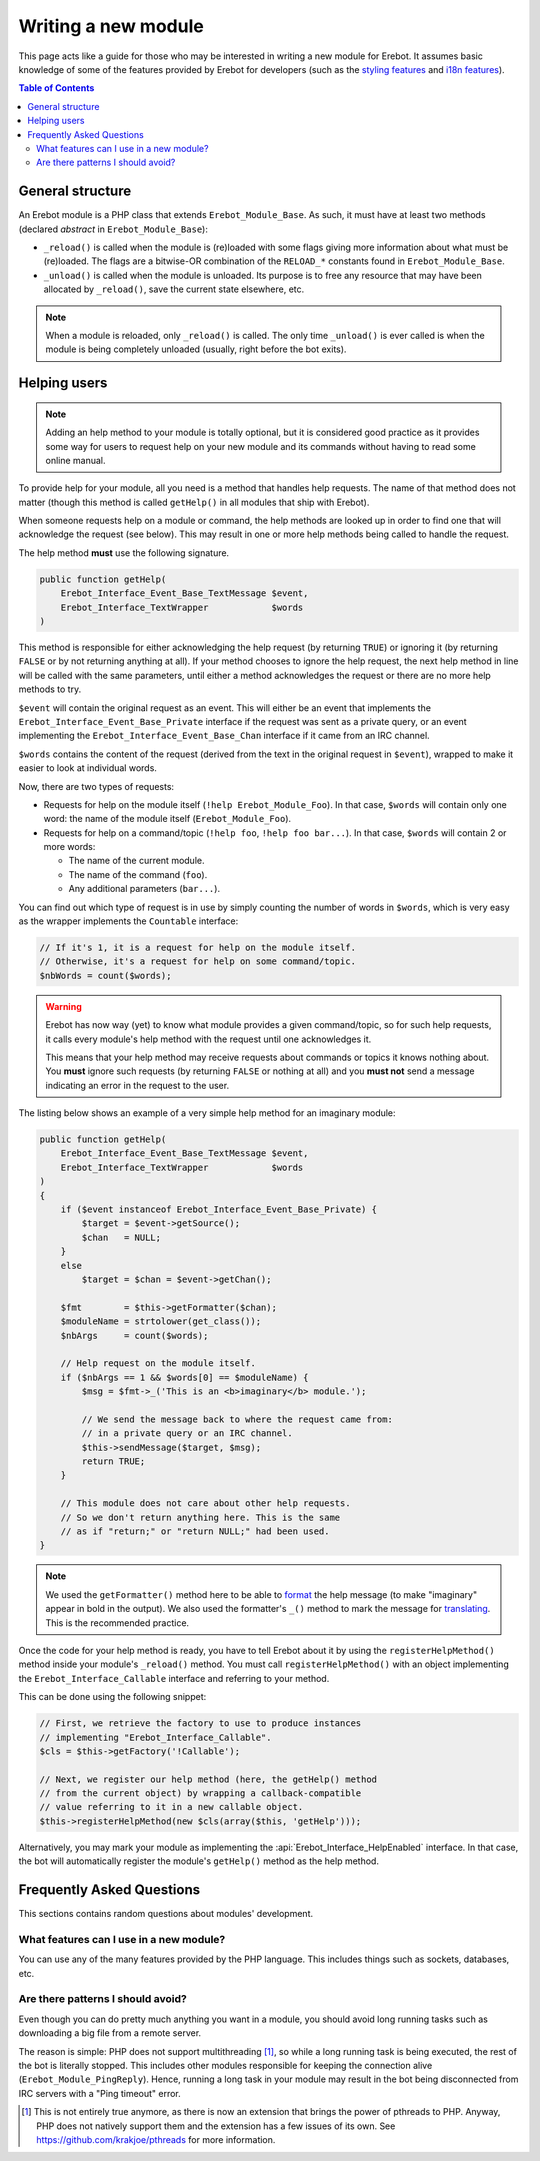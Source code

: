 ..  _`Writing a new module`:

Writing a new module
====================

This page acts like a guide for those who may be interested in writing a new
module for Erebot. It assumes basic knowledge of some of the features provided
by Erebot for developers (such as the `styling features`_ and `i18n features`_).

..  contents:: Table of Contents
    :local:

General structure
-----------------

An Erebot module is a PHP class that extends ``Erebot_Module_Base``.
As such, it must have at least two methods (declared *abstract* in
``Erebot_Module_Base``):

-   ``_reload()`` is called when the module is (re)loaded with some
    flags giving more information about what must be (re)loaded.
    The flags are a bitwise-OR combination of the ``RELOAD_*`` constants
    found in ``Erebot_Module_Base``.

-   ``_unload()`` is called when the module is unloaded. Its purpose
    is to free any resource that may have been allocated by ``_reload()``,
    save the current state elsewhere, etc.

..  note::
    When a module is reloaded, only ``_reload()`` is called.
    The only time ``_unload()`` is ever called is when the module
    is being completely unloaded (usually, right before the bot
    exits).


Helping users
-------------

..  note::
    Adding an help method to your module is totally optional, but it is
    considered good practice as it provides some way for users to request
    help on your new module and its commands without having to read some
    online manual.

To provide help for your module, all you need is a method that handles
help requests. The name of that method does not matter (though this method
is called ``getHelp()`` in all modules that ship with Erebot).

When someone requests help on a module or command, the help methods are
looked up in order to find one that will acknowledge the request (see below).
This may result in one or more help methods being called to handle the request.

The help method **must** use the following signature.

..  sourcecode:: inline-php

    public function getHelp(
        Erebot_Interface_Event_Base_TextMessage $event,
        Erebot_Interface_TextWrapper            $words
    )

This method is responsible for either acknowledging the help request
(by returning ``TRUE``) or ignoring it (by returning ``FALSE`` or by
not returning anything at all). If your method chooses to ignore the
help request, the next help method in line will be called with the
same parameters, until either a method acknowledges the request
or there are no more help methods to try.

``$event`` will contain the original request as an event. This will either be
an event that implements the ``Erebot_Interface_Event_Base_Private`` interface
if the request was sent as a private query, or an event implementing the
``Erebot_Interface_Event_Base_Chan`` interface if it came from an IRC channel.

``$words`` contains the content of the request (derived from the text in the
original request in ``$event``), wrapped to make it easier to look at individual
words.

Now, there are two types of requests:

-   Requests for help on the module itself (``!help Erebot_Module_Foo``).
    In that case, ``$words`` will contain only one word:
    the name of the module itself (``Erebot_Module_Foo``).

-   Requests for help on a command/topic (``!help foo``, ``!help foo bar...``).
    In that case, ``$words`` will contain 2 or more words:

    *   The name of the current module.
    *   The name of the command (``foo``).
    *   Any additional parameters (``bar...``).

You can find out which type of request is in use by simply counting the number
of words in ``$words``, which is very easy as the wrapper implements the
``Countable`` interface:

..  sourcecode:: inline-php

    // If it's 1, it is a request for help on the module itself.
    // Otherwise, it's a request for help on some command/topic.
    $nbWords = count($words);

..  warning::
    Erebot has now way (yet) to know what module provides a given
    command/topic, so for such help requests, it calls every module's
    help method with the request until one acknowledges it.

    This means that your help method may receive requests about commands
    or topics it knows nothing about. You **must** ignore such requests
    (by returning ``FALSE`` or nothing at all) and you **must not**
    send a message indicating an error in the request to the user.

The listing below shows an example of a very simple help method for
an imaginary module:

..  sourcecode:: inline-php

    public function getHelp(
        Erebot_Interface_Event_Base_TextMessage $event,
        Erebot_Interface_TextWrapper            $words
    )
    {
        if ($event instanceof Erebot_Interface_Event_Base_Private) {
            $target = $event->getSource();
            $chan   = NULL;
        }
        else
            $target = $chan = $event->getChan();

        $fmt        = $this->getFormatter($chan);
        $moduleName = strtolower(get_class());
        $nbArgs     = count($words);

        // Help request on the module itself.
        if ($nbArgs == 1 && $words[0] == $moduleName) {
            $msg = $fmt->_('This is an <b>imaginary</b> module.');

            // We send the message back to where the request came from:
            // in a private query or an IRC channel.
            $this->sendMessage($target, $msg);
            return TRUE;
        }

        // This module does not care about other help requests.
        // So we don't return anything here. This is the same
        // as if "return;" or "return NULL;" had been used.
    }

..  note::
    We used the ``getFormatter()`` method here to be able to `format`_ the help
    message (to make "imaginary" appear in bold in the output). We also used
    the formatter's ``_()`` method to mark the message for `translating`_.
    This is the recommended practice.


Once the code for your help method is ready, you have to tell Erebot about it
by using the ``registerHelpMethod()`` method inside your module's ``_reload()``
method. You must call ``registerHelpMethod()`` with an object implementing the
``Erebot_Interface_Callable`` interface and referring to your method.

This can be done using the following snippet:

..  sourcecode:: inline-php

    // First, we retrieve the factory to use to produce instances
    // implementing "Erebot_Interface_Callable".
    $cls = $this->getFactory('!Callable');

    // Next, we register our help method (here, the getHelp() method
    // from the current object) by wrapping a callback-compatible
    // value referring to it in a new callable object.
    $this->registerHelpMethod(new $cls(array($this, 'getHelp')));

Alternatively, you may mark your module as implementing the
:api:`Erebot_Interface_HelpEnabled` interface.
In that case, the bot will automatically register the module's
``getHelp()`` method as the help method.


Frequently Asked Questions
--------------------------

This sections contains random questions about modules' development.

What features can I use in a new module?
~~~~~~~~~~~~~~~~~~~~~~~~~~~~~~~~~~~~~~~~

You can use any of the many features provided by the PHP language.
This includes things such as sockets, databases, etc.

Are there patterns I should avoid?
~~~~~~~~~~~~~~~~~~~~~~~~~~~~~~~~~~

Even though you can do pretty much anything you want in a module,
you should avoid long running tasks such as downloading a big file
from a remote server.

The reason is simple: PHP does not support multithreading [#pthreads]_,
so while a long running task is being executed, the rest of the bot
is literally stopped. This includes other modules responsible for keeping
the connection alive (``Erebot_Module_PingReply``).
Hence, running a long task in your module may result in the bot
being disconnected from IRC servers with a "Ping timeout" error.

.. [#pthreads]
    This is not entirely true anymore, as there is now an extension
    that brings the power of pthreads to PHP. Anyway, PHP does not
    natively support them and the extension has a few issues of its own.
    See https://github.com/krakjoe/pthreads for more information.

..  _`styling features`:
..  _`format`:
    Styling.html
..  _`i18n features`:
..  _`translating`:
    Internationalization.html

.. vim: ts=4 et
